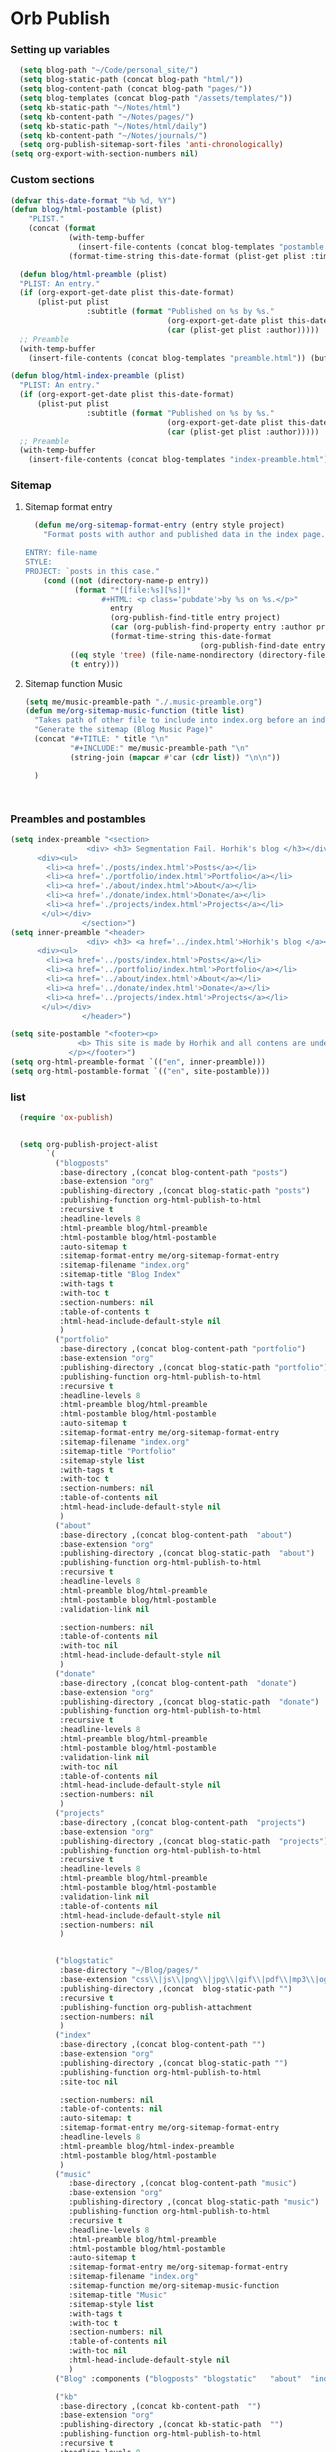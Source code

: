 #+BABEL: :cache no

#+PROPERTY: header-args :tangle publish.el
#+PROPERTY: header-args+  :tangle yes

* Orb Publish
*** Setting up variables
#+begin_src emacs-lisp :tangle yes
    (setq blog-path "~/Code/personal_site/")
    (setq blog-static-path (concat blog-path "html/"))
    (setq blog-content-path (concat blog-path "pages/"))
    (setq blog-templates (concat blog-path "/assets/templates/"))
    (setq kb-static-path "~/Notes/html")
    (setq kb-content-path "~/Notes/pages/")
    (setq kb-static-path "~/Notes/html/daily")
    (setq kb-content-path "~/Notes/journals/")
    (setq org-publish-sitemap-sort-files 'anti-chronologically)
  (setq org-export-with-section-numbers nil)
#+end_src


*** Custom sections
#+begin_src emacs-lisp :tangle yes
  (defvar this-date-format "%b %d, %Y")
  (defun blog/html-postamble (plist)
      "PLIST."
      (concat (format
               (with-temp-buffer
                 (insert-file-contents (concat blog-templates "postamble.html")) (buffer-string))
               (format-time-string this-date-format (plist-get plist :time)) (plist-get plist :creator))))

    (defun blog/html-preamble (plist)
    "PLIST: An entry."
    (if (org-export-get-date plist this-date-format)
        (plist-put plist
                   :subtitle (format "Published on %s by %s."
                                     (org-export-get-date plist this-date-format)
                                     (car (plist-get plist :author)))))
    ;; Preamble
    (with-temp-buffer
      (insert-file-contents (concat blog-templates "preamble.html")) (buffer-string)))

  (defun blog/html-index-preamble (plist)
    "PLIST: An entry."
    (if (org-export-get-date plist this-date-format)
        (plist-put plist
                   :subtitle (format "Published on %s by %s."
                                     (org-export-get-date plist this-date-format)
                                     (car (plist-get plist :author)))))
    ;; Preamble
    (with-temp-buffer
      (insert-file-contents (concat blog-templates "index-preamble.html")) (buffer-string)))

#+end_src

*** Sitemap
**** Sitemap format entry
#+begin_src emacs-lisp :tangle yes
  (defun me/org-sitemap-format-entry (entry style project)
    "Format posts with author and published data in the index page.

ENTRY: file-name
STYLE:
PROJECT: `posts in this case."
    (cond ((not (directory-name-p entry))
           (format "*[[file:%s][%s]]*
                 #+HTML: <p class='pubdate'>by %s on %s.</p>"
                   entry
                   (org-publish-find-title entry project)
                   (car (org-publish-find-property entry :author project))
                   (format-time-string this-date-format
                                       (org-publish-find-date entry project))))
          ((eq style 'tree) (file-name-nondirectory (directory-file-name entry)))
          (t entry)))
#+end_src

#+RESULTS:
: me/org-sitemap-format-entry

**** Sitemap function Music
#+begin_src emacs-lisp :tangle yes
  (setq me/music-preamble-path "./.music-preamble.org")
  (defun me/org-sitemap-music-function (title list)
    "Takes path of other file to include into index.org before an index"
    "Generate the sitemap (Blog Music Page)"
    (concat "#+TITLE: " title "\n"
            "#+INCLUDE:" me/music-preamble-path "\n"
            (string-join (mapcar #'car (cdr list)) "\n\n"))

    )



#+end_src

#+RESULTS:
: me/org-sitemap-music-function

*** Preambles and postambles
#+begin_src emacs-lisp :tangle yes
(setq index-preamble "<section>
                 <div> <h3> Segmentation Fail. Horhik's blog </h3></div>
      <div><ul>
        <li><a href='./posts/index.html'>Posts</a></li>
        <li><a href='./portfolio/index.html'>Portfolio</a></li>
        <li><a href='./about/index.html'>About</a></li>
        <li><a href='./donate/index.html'>Donate</a></li>
        <li><a href='./projects/index.html'>Projects</a></li>
       </ul></div>
                </section>")
(setq inner-preamble "<header>
                 <div> <h3> <a href='../index.html'>Horhik's blog </a></h3></div>
      <div><ul>
        <li><a href='../posts/index.html'>Posts</a></li>
        <li><a href='../portfolio/index.html'>Portfolio</a></li>
        <li><a href='../about/index.html'>About</a></li>
        <li><a href='../donate/index.html'>Donate</a></li>
        <li><a href='../projects/index.html'>Projects</a></li>
       </ul></div>
                </header>")

(setq site-postamble "<footer><p>
               <b> This site is made by Horhik and all contens are under CC I forgot full license name </b>
             </p></footer>")
(setq org-html-preamble-format `(("en", inner-preamble)))
(setq org-html-postamble-format `(("en", site-postamble)))
#+end_src
*** list
#+begin_src emacs-lisp :tangle yes
    (require 'ox-publish)


    (setq org-publish-project-alist
          `(
            ("blogposts"
             :base-directory ,(concat blog-content-path "posts")
             :base-extension "org"
             :publishing-directory ,(concat blog-static-path "posts")
             :publishing-function org-html-publish-to-html
             :recursive t
             :headline-levels 8
             :html-preamble blog/html-preamble
             :html-postamble blog/html-postamble
             :auto-sitemap t
             :sitemap-format-entry me/org-sitemap-format-entry
             :sitemap-filename "index.org"
             :sitemap-title "Blog Index"
             :with-tags t
             :with-toc t
             :section-numbers: nil
             :table-of-contents t
             :html-head-include-default-style nil
             )
            ("portfolio"
             :base-directory ,(concat blog-content-path "portfolio")
             :base-extension "org"
             :publishing-directory ,(concat blog-static-path "portfolio")
             :publishing-function org-html-publish-to-html
             :recursive t
             :headline-levels 8
             :html-preamble blog/html-preamble
             :html-postamble blog/html-postamble
             :auto-sitemap t
             :sitemap-format-entry me/org-sitemap-format-entry
             :sitemap-filename "index.org"
             :sitemap-title "Portfolio"
             :sitemap-style list
             :with-tags t
             :with-toc t
             :section-numbers: nil
             :table-of-contents nil
             :html-head-include-default-style nil
             )
            ("about"
             :base-directory ,(concat blog-content-path  "about")
             :base-extension "org"
             :publishing-directory ,(concat blog-static-path  "about")
             :publishing-function org-html-publish-to-html
             :recursive t
             :headline-levels 8
             :html-preamble blog/html-preamble
             :html-postamble blog/html-postamble
             :validation-link nil

             :section-numbers: nil
             :table-of-contents nil
             :with-toc nil
             :html-head-include-default-style nil
             )
            ("donate"
             :base-directory ,(concat blog-content-path  "donate")
             :base-extension "org"
             :publishing-directory ,(concat blog-static-path  "donate")
             :publishing-function org-html-publish-to-html
             :recursive t
             :headline-levels 8
             :html-preamble blog/html-preamble
             :html-postamble blog/html-postamble
             :validation-link nil
             :with-toc nil
             :table-of-contents nil
             :html-head-include-default-style nil
             :section-numbers: nil
             )
            ("projects"
             :base-directory ,(concat blog-content-path  "projects")
             :base-extension "org"
             :publishing-directory ,(concat blog-static-path  "projects")
             :publishing-function org-html-publish-to-html
             :recursive t
             :headline-levels 8
             :html-preamble blog/html-preamble
             :html-postamble blog/html-postamble
             :validation-link nil
             :table-of-contents nil
             :html-head-include-default-style nil
             :section-numbers: nil
             )


            ("blogstatic"
             :base-directory "~/Blog/pages/"
             :base-extension "css\\|js\\|png\\|jpg\\|gif\\|pdf\\|mp3\\|ogg\\|swf"
             :publishing-directory ,(concat  blog-static-path "")
             :recursive t
             :publishing-function org-publish-attachment
             :section-numbers: nil
             )
            ("index"
             :base-directory ,(concat blog-content-path "")
             :base-extension "org"
             :publishing-directory ,(concat blog-static-path "")
             :publishing-function org-html-publish-to-html
             :site-toc nil

             :section-numbers: nil
             :table-of-contents: nil
             :auto-sitemap: t
             :sitemap-format-entry me/org-sitemap-format-entry
             :headline-levels 8
             :html-preamble blog/html-index-preamble
             :html-postamble blog/html-postamble
             )
            ("music"
               :base-directory ,(concat blog-content-path "music")
               :base-extension "org"
               :publishing-directory ,(concat blog-static-path "music")
               :publishing-function org-html-publish-to-html
               :recursive t
               :headline-levels 8
               :html-preamble blog/html-preamble
               :html-postamble blog/html-postamble
               :auto-sitemap t
               :sitemap-format-entry me/org-sitemap-format-entry
               :sitemap-filename "index.org"
               :sitemap-function me/org-sitemap-music-function
               :sitemap-title "Music"
               :sitemap-style list
               :with-tags t
               :with-toc t
               :section-numbers: nil
               :table-of-contents nil
               :with-toc nil
               :html-head-include-default-style nil
               )
            ("Blog" :components ("blogposts" "blogstatic"   "about"  "index" "donate" "projects" "portfolio"))

            ("kb"
             :base-directory ,(concat kb-content-path  "")
             :base-extension "org"
             :publishing-directory ,(concat kb-static-path  "")
             :publishing-function org-html-publish-to-html
             :recursive t
             :headline-levels 8
             :html-preamble blog/html-preamble
             :html-postamble blog/html-postamble
             :validation-link nil
             :table-of-contents nil
             :html-head-include-default-style nil
             )

            ("kb-static"
             :base-directory "~/Notes/pages/"
             :base-extension "css\\|js\\|png\\|jpg\\|gif\\|pdf\\|mp3\\|ogg\\|swf"
             :publishing-directory "~/Notes/html/"
             :recursive t
             :publishing-function org-publish-attachment
             )
            ("KB" :components ("kb" "kb-static"))
  ;; ("daily"
  ;;            :base-directory ,(concat daily-content-path  "")
  ;;            :base-extension "org"
  ;;            :publishing-directory ,(concat daily-static-path  "")
  ;;            :publishing-function org-html-publish-to-html
  ;;            :recursive t
  ;;            :headline-levels 8
  ;;            :html-preamble blog/html-preamble
  ;;            :html-postamble blog/html-postamble
  ;;            :validation-link nil
  ;;            :table-of-contents nil
  ;;            :html-head-include-default-style nil
  ;;            )

            ("daily-static"
             :base-directory "~/Notes/journals/"
             :base-extension "css\\|js\\|png\\|jpg\\|gif\\|pdf\\|mp3\\|ogg\\|swf"
             :publishing-directory "~/Notes/html/daily/"
             :recursive t
             :publishing-function org-publish-attachment
             )
            ("DAILY" :components ("daily" "daily-static"))

            )
          )
#+end_src


*** Org-roam
#+begin_src emacs-lisp :tangle yes
  (defun roam-sitemap (title list)
    (concat "#+OPTIONS: ^:nil author:nil html-postamble:nil\n"
            "#+SETUPFILE: ./simple_inline.theme\n"
            "#+TITLE: " title "\n\n"
            (org-list-to-org list) "\nfile:sitemap.svg"))

  (setq my-publish-time 0)   ; see the next section for context
  (defun roam-publication-wrapper (plist filename pubdir)
    (org-roam-graph)
    (org-html-publish-to-html plist filename pubdir)
    (setq my-publish-time (cadr (current-time))))

  (add-to-list 'org-publish-project-alist
    '("diary"
       :base-directory "~/Notes/journals"
       :auto-sitemap t
       :sitemap-title "Diary"
       :publishing-directory "~/Notes/html/journals"
        :validation-link nil
        :with-toc nil
        :table-of-contents nil
        :html-head-include-default-style nil
       :style "<link rel=\"stylesheet\" href=\"/home/horhik/Blog/assets/site.css\" type=\"text/css\">"))
#+end_src

